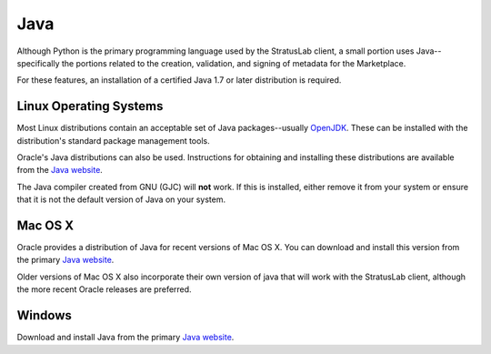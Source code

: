 Java
====

Although Python is the primary programming language used by the
StratusLab client, a small portion uses Java--specifically the portions
related to the creation, validation, and signing of metadata for the
Marketplace.

For these features, an installation of a certified Java 1.7 or later
distribution is required.

Linux Operating Systems
-----------------------

Most Linux distributions contain an acceptable set of Java
packages--usually `OpenJDK <http://www.openjdk.org/>`__. These can be
installed with the distribution's standard package management tools.

Oracle's Java distributions can also be used. Instructions for obtaining
and installing these distributions are available from the `Java
website <http://java.com/>`__.

The Java compiler created from GNU (GJC) will **not** work. If this is
installed, either remove it from your system or ensure that it is not
the default version of Java on your system.

Mac OS X
--------

Oracle provides a distribution of Java for recent versions of Mac OS X.
You can download and install this version from the primary `Java
website <http://java.com/>`__.

Older versions of Mac OS X also incorporate their own version of java
that will work with the StratusLab client, although the more recent
Oracle releases are preferred.

Windows
-------

Download and install Java from the primary `Java
website <http://java.com>`__.
